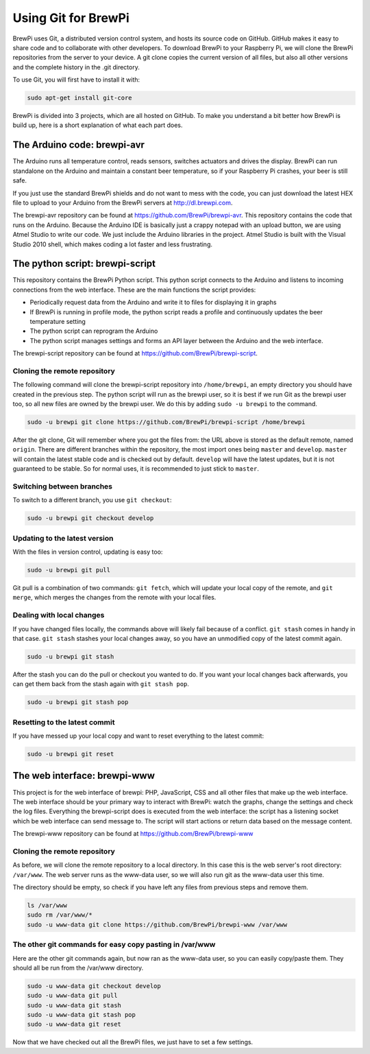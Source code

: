 Using Git for BrewPi
====================
BrewPi uses Git, a distributed version control system, and hosts its source code on GitHub. GitHub makes it easy to share code and to collaborate with other developers.
To download BrewPi to your Raspberry Pi, we will clone the BrewPi repositories from the server to your device. A git clone copies the current version of all files, but also all other versions and the complete history in the .git directory.

To use Git, you will first have to install it with:

.. code-block:: bash

    sudo apt-get install git-core

BrewPi is divided into 3 projects, which are all hosted on GitHub. To make you understand a bit better how BrewPi is build up, here is a short explanation of what each part does.

The Arduino code: brewpi-avr
----------------------------
The Arduino runs all temperature control, reads sensors, switches actuators and drives the display. BrewPi can run standalone on the Arduino and maintain a constant beer temperature, so if your Raspberry Pi crashes, your beer is still safe.

If you just use the standard BrewPi shields and do not want to mess with the code, you can just download the latest HEX file to upload to your Arduino from the BrewPi servers at http://dl.brewpi.com.

The brewpi-avr repository can be found at https://github.com/BrewPi/brewpi-avr.
This repository contains the code that runs on the Arduino. Because the Arduino IDE is basically just a crappy notepad with an upload button, we are using Atmel Studio to write our code. We just include the Arduino libraries in the project. Atmel Studio is built with the Visual Studio 2010 shell, which makes coding a lot faster and less frustrating.

The python script: brewpi-script
--------------------------------
This repository contains the BrewPi Python script. This python script connects to the Arduino and listens to incoming connections from the web interface. These are the main functions the script provides:

* Periodically request data from the Arduino and write it to files for displaying it in graphs
* If BrewPi is running in profile mode, the python script reads a profile and continuously updates the beer temperature setting
* The python script can reprogram the Arduino
* The python script manages settings and forms an API layer between the Arduino and the web interface.

The brewpi-script repository can be found at https://github.com/BrewPi/brewpi-script.

Cloning the remote repository
"""""""""""""""""""""""""""""
The following command will clone the brewpi-script repository into ``/home/brewpi``, an empty directory you should have created in the previous step. The python script will run as the brewpi user, so it is best if we run Git as the brewpi user too, so all new files are owned by the brewpi user. We do this by adding ``sudo -u brewpi`` to the command.


.. code-block:: bash

    sudo -u brewpi git clone https://github.com/BrewPi/brewpi-script /home/brewpi

After the git clone, Git will remember where you got the files from: the URL above is stored as the default remote, named ``origin``.
There are different branches within the repository, the most import ones being ``master`` and ``develop``. ``master`` will contain the latest stable code and is checked out by default. ``develop`` will have the latest updates, but it is not guaranteed to be stable. So for normal uses, it is recommended to just stick to ``master``.

Switching between branches
""""""""""""""""""""""""""
To switch to a different branch, you use ``git checkout``:

.. code-block:: bash

    sudo -u brewpi git checkout develop


Updating to the latest version
""""""""""""""""""""""""""""""
With the files in version control, updating is easy too:

.. code-block:: bash

    sudo -u brewpi git pull

Git pull is a combination of two commands: ``git fetch``, which will update your local copy of the remote, and ``git merge``, which merges the changes from the remote with your local files.


Dealing with local changes
""""""""""""""""""""""""""
If you have changed files locally, the commands above will likely fail because of a conflict. ``git stash`` comes in handy in that case. ``git stash`` stashes your local changes away, so you have an unmodified copy of the latest commit again.

.. code-block:: bash

    sudo -u brewpi git stash

After the stash you can do the pull or checkout you wanted to do. If you want your local changes back afterwards, you can get them back from the stash again with ``git stash pop``.

.. code-block:: bash

    sudo -u brewpi git stash pop

Resetting to the latest commit
""""""""""""""""""""""""""""""
If you have messed up your local copy and want to reset everything to the latest commit:

.. code-block:: bash

    sudo -u brewpi git reset


The web interface: brewpi-www
-----------------------------

This project is for the web interface of brewpi: PHP, JavaScript, CSS and all other files that make up the web interface. The web interface should be your primary way to interact with BrewPi: watch the graphs, change the settings and check the log files. Everything the brewpi-script does is executed from the web interface: the script has a listening socket which be web interface can send message to. The script will start actions or return data based on the message content.

The brewpi-www repository can be found at https://github.com/BrewPi/brewpi-www


Cloning the remote repository
"""""""""""""""""""""""""""""
As before, we will clone the remote repository to a local directory. In this case this is the web server's root directory: ``/var/www``. The web server runs as the www-data user, so we will also run git as the www-data user this time.

The directory should be empty, so check if you have left any files from previous steps and remove them.

.. code-block:: bash

    ls /var/www
    sudo rm /var/www/*
    sudo -u www-data git clone https://github.com/BrewPi/brewpi-www /var/www


The other git commands for easy copy pasting in /var/www
""""""""""""""""""""""""""""""""""""""""""""""""""""""""
Here are the other git commands again, but now ran as the www-data user, so you can easily copy/paste them. They should all be run from the /var/www directory.

.. code-block:: bash

    sudo -u www-data git checkout develop
    sudo -u www-data git pull
    sudo -u www-data git stash
    sudo -u www-data git stash pop
    sudo -u www-data git reset


Now that we have checked out all the BrewPi files, we just have to set a few settings.
